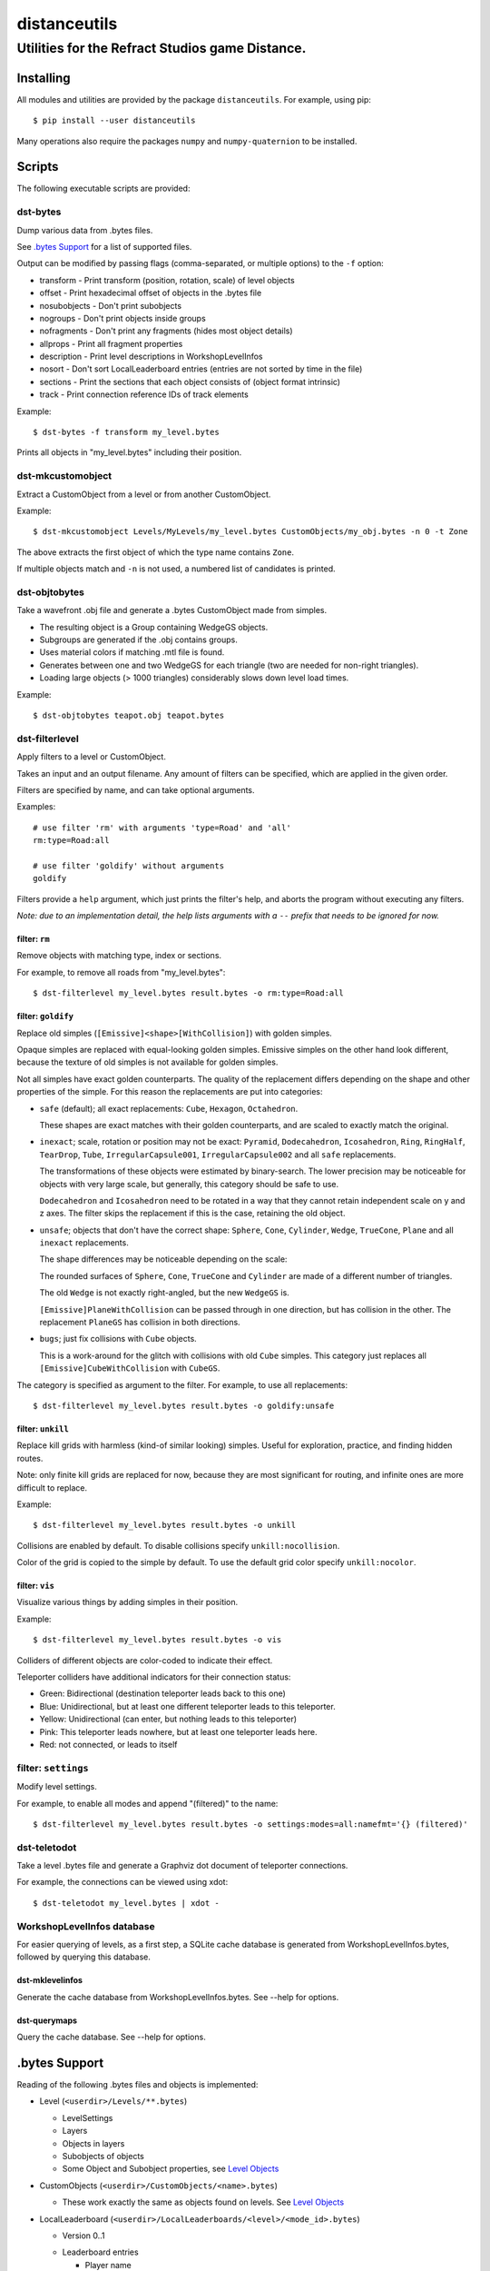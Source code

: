 *************
distanceutils
*************

Utilities for the Refract Studios game Distance.
################################################

Installing
==========

All modules and utilities are provided by the package ``distanceutils``.
For example, using pip::

  $ pip install --user distanceutils

Many operations also require the packages ``numpy`` and ``numpy-quaternion`` to
be installed.


Scripts
=======

The following executable scripts are provided:


dst-bytes
---------

Dump various data from .bytes files.

See `.bytes Support`_ for a list of supported files.

Output can be modified by passing flags (comma-separated, or multiple options)
to the ``-f`` option:

* transform - Print transform (position, rotation, scale) of level objects

* offset - Print hexadecimal offset of objects in the .bytes file

* nosubobjects - Don't print subobjects

* nogroups - Don't print objects inside groups

* nofragments - Don't print any fragments (hides most object details)

* allprops - Print all fragment properties

* description - Print level descriptions in WorkshopLevelInfos

* nosort - Don't sort LocalLeaderboard entries (entries are not sorted by time
  in the file)

* sections - Print the sections that each object consists of (object format
  intrinsic)

* track - Print connection reference IDs of track elements

Example::

  $ dst-bytes -f transform my_level.bytes

Prints all objects in "my_level.bytes" including their position.


dst-mkcustomobject
------------------

Extract a CustomObject from a level or from another CustomObject.

Example::

  $ dst-mkcustomobject Levels/MyLevels/my_level.bytes CustomObjects/my_obj.bytes -n 0 -t Zone

The above extracts the first object of which the type name contains ``Zone``.

If multiple objects match and ``-n`` is not used, a numbered list of candidates
is printed.


dst-objtobytes
--------------

Take a wavefront .obj file and generate a .bytes CustomObject made from
simples.

* The resulting object is a Group containing WedgeGS objects.

* Subgroups are generated if the .obj contains groups.

* Uses material colors if matching .mtl file is found.

* Generates between one and two WedgeGS for each triangle (two are needed for
  non-right triangles).

* Loading large objects (> 1000 triangles) considerably slows down level load
  times.

Example::

  $ dst-objtobytes teapot.obj teapot.bytes


dst-filterlevel
---------------

Apply filters to a level or CustomObject.

Takes an input and an output filename. Any amount of filters can be specified,
which are applied in the given order.

Filters are specified by name, and can take optional arguments.

Examples::

  # use filter 'rm' with arguments 'type=Road' and 'all'
  rm:type=Road:all

  # use filter 'goldify' without arguments
  goldify

Filters provide a ``help`` argument, which just prints the filter's help, and
aborts the program without executing any filters.

*Note: due to an implementation detail, the help lists arguments with a* ``--``
*prefix that needs to be ignored for now.*


filter: ``rm``
''''''''''''''

Remove objects with matching type, index or sections.

For example, to remove all roads from "my_level.bytes"::

  $ dst-filterlevel my_level.bytes result.bytes -o rm:type=Road:all


filter: ``goldify``
'''''''''''''''''''

Replace old simples (``[Emissive]<shape>[WithCollision]``) with golden simples.

Opaque simples are replaced with equal-looking golden simples. Emissive simples
on the other hand look different, because the texture of old simples is not
available for golden simples.

Not all simples have exact golden counterparts. The quality of the replacement
differs depending on the shape and other properties of the simple. For this
reason the replacements are put into categories:

* ``safe`` (default); all exact replacements:
  ``Cube``, ``Hexagon``, ``Octahedron``.

  These shapes are exact matches with their golden counterparts, and are
  scaled to exactly match the original.

* ``inexact``; scale, rotation or position may not be exact:
  ``Pyramid``, ``Dodecahedron``, ``Icosahedron``, ``Ring``, ``RingHalf``,
  ``TearDrop``, ``Tube``, ``IrregularCapsule001``, ``IrregularCapsule002``
  and all ``safe`` replacements.

  The transformations of these objects were estimated by binary-search. The
  lower precision may be noticeable for objects with very large scale, but
  generally, this category should be safe to use.

  ``Dodecahedron`` and ``Icosahedron`` need to be rotated in a way that they
  cannot retain independent scale on y and z axes. The filter skips the
  replacement if this is the case, retaining the old object.

* ``unsafe``; objects that don't have the correct shape:
  ``Sphere``, ``Cone``, ``Cylinder``, ``Wedge``, ``TrueCone``, ``Plane`` and
  all ``inexact`` replacements.

  The shape differences may be noticeable depending on the scale:

  The rounded surfaces of ``Sphere``, ``Cone``, ``TrueCone`` and ``Cylinder``
  are made of a different number of triangles.

  The old ``Wedge`` is not exactly right-angled, but the new ``WedgeGS`` is.

  ``[Emissive]PlaneWithCollision`` can be passed through in one direction, but
  has collision in the other. The replacement ``PlaneGS`` has collision in both
  directions.

* ``bugs``; just fix collisions with ``Cube`` objects.

  This is a work-around for the glitch with collisions with  old ``Cube``
  simples. This category just replaces all ``[Emissive]CubeWithCollision``
  with ``CubeGS``.

The category is specified as argument to the filter. For example, to use all
replacements::

  $ dst-filterlevel my_level.bytes result.bytes -o goldify:unsafe


filter: ``unkill``
''''''''''''''''''

Replace kill grids with harmless (kind-of similar looking) simples. Useful for
exploration, practice, and finding hidden routes.

Note: only finite kill grids are replaced for now, because they are most
significant for routing, and infinite ones are more difficult to replace.

Example::

  $ dst-filterlevel my_level.bytes result.bytes -o unkill

Collisions are enabled by default. To disable collisions specify
``unkill:nocollision``.

Color of the grid is copied to the simple by default. To use the default grid
color specify ``unkill:nocolor``.


filter: ``vis``
'''''''''''''''

Visualize various things by adding simples in their position.

Example::

  $ dst-filterlevel my_level.bytes result.bytes -o vis

Colliders of different objects are color-coded to indicate their effect.

Teleporter colliders have additional indicators for their connection status:

* Green: Bidirectional (destination teleporter leads back to this one)

* Blue: Unidirectional, but at least one different teleporter leads to this
  teleporter.

* Yellow: Unidirectional (can enter, but nothing leads to this teleporter)

* Pink: This teleporter leads nowhere, but at least one teleporter leads here.

* Red: not connected, or leads to itself


filter: ``settings``
--------------------

Modify level settings.

For example, to enable all modes and append "(filtered)" to the name::

  $ dst-filterlevel my_level.bytes result.bytes -o settings:modes=all:namefmt='{} (filtered)'


dst-teletodot
-------------

Take a level .bytes file and generate a Graphviz dot document of teleporter
connections.

For example, the connections can be viewed using xdot::

  $ dst-teletodot my_level.bytes | xdot -


WorkshopLevelInfos database
---------------------------

For easier querying of levels, as a first step, a SQLite cache database is
generated from WorkshopLevelInfos.bytes, followed by querying this database.


dst-mklevelinfos
''''''''''''''''

Generate the cache database from WorkshopLevelInfos.bytes. See --help for
options.


dst-querymaps
'''''''''''''

Query the cache database. See --help for options.


_`.bytes Support`
=================

Reading of the following .bytes files and objects is implemented:


* Level (``<userdir>/Levels/**.bytes``)

  * LevelSettings

  * Layers

  * Objects in layers

  * Subobjects of objects

  * Some Object and Subobject properties, see `Level Objects`_

* CustomObjects (``<userdir>/CustomObjects/<name>.bytes``)

  * These work exactly the same as objects found on levels. See `Level Objects`_

* LocalLeaderboard (``<userdir>/LocalLeaderboards/<level>/<mode_id>.bytes``)

  - Version 0..1

  * Leaderboard entries

    * Player name

    * Time

    * Replay ID

* Replay (``<userdir>/LocalLeaderboards/<level>/<mode_id>_<replay_id>.bytes``)

  - Version 0..4

  * Player name

  * Steam profile ID (version 1..4)

  * Finish time (version 0 and 2..4)

  * Replay duration (version 2..4)

  * Car name

  * Car colors

* LevelInfos (``<userdir>/Settings/LevelInfos.bytes``)

  * Level Entries

    * Level name

    * Level unique identifier (path in ``<userdir>/Levels/``)

    * Level file base name

    * Enabled modes

    * Medal times and scores

* WorkshopLevelInfos (``<userdir>/Levels/WorkshopLevels/WorkshopLevelInfos.bytes``)

  * Workshop level entries

    * Steam workshop entry ID

    * Workshop title

    * Workshop description

    * Update and published date

    * Workshop tags

    * Author steam user ID

    * Author steam user name

    * Level unique identifier (path within ``<Userdir>/Levels/``, always starts with ``WorkshopLevels/``)

    * Published by this steam user

    * Number of upvotes and downvotes

    * Rating by this steam user (None/Positive/Negative)

* ProfileProgress (``<userdir>/Profiles/Progress/<name>.bytes``)

  * Level progress entries

    * Level unique identifier

    * Completion for each mode (unplayed/started/finished/medal)

    * Time/Score for each mode

  * List of unlocked official levels

  * List of found stunt tricks

  * List of unlocked adventure stages

  * Most user statistics displayed in garage menu

  * Found Trackmogrify modifiers


_`Level Objects`
----------------

* LevelSettings

  - Version 0..9

  * Level name

  * Medal times and scores

  * Enabled game modes

  * Enabled/disabled abilities (version 1..9)

  * Difficulty (version 2..9)

  * Music ID

  * Skybox name (version 0..3)

* Layers

  * Flags (Active, Frozen, Visible)

  * Layer name

  * Object list


Various Level Objects
'''''''''''''''''''''

* Any object

  * Object type

  * transform (position, rotation, scale)

  * Subobjects (game intrinsics, not necessarily visible in level editor)

* Group

  * Grouped objects

  * Custom name

* WorldText

  * Text

* InfoDisplayBox

  * Text #0..4

* CarScreenTextDecodeTrigger

  * Text and time text

  * Other miscellaneous trigger properties

* GravityTrigger

  * Disable gravity

  * Drag scale

  * Angular drag scale

  * Music ID

  * One time trigger

  * Reset before trigger

  * Disable music trigger

* ForceZoneBox

  * Custom name

  * Force direction

  * Global force

  * Force type

  * Gravity magnitude

  * Disable global gravity

  * Wind speed

  * Drag multiplier

* EnableAbilitiesBox

  * Enabled abilities (Enable Flying, Jumping, Boosting, JetRotating)


Subobjects
''''''''''

Some level objects have subobjects which in turn contain more information about
the object. Some are unnoticeable game intrinsics, some are visible in the
properties pane in the editor.

* Any subobject

  * Subobject type

  * transform (position, rotation, scale; mostly unset)

  * Subobjects (Subobjects can have subobjects too)

* Teleporter (Found on anything with teleporter properties like actual
  Teleporter, TeleporterVirus, VirusSpiritSpawner, etc. and even EmpireStart/EndZone)

  * Link ID

  * Destination ("Teleports to")

  * Trigger checkpoint (true/false)

* WinLogic (found on EmpireEndZone/EmpireEndZoneSimple)

  * DelayBeforeBroadcast


Writing objects
---------------

Most objects read from a file can be written as-is to a different file. Some
properties reference absolute offsets within the file, which are rewritten
automatically.

Additionally .bytes files contain a lot of IDs that need to be consistent
within a file. If an ID occurs multiple times in a single file, it cannot be
loaded (with varying effects). This means that extracting objects from one file
works fine, but duplicating objects or merging objects from different files
leads to errors when loading the level.


These objects can be generated:

* Group

* GoldenSimple (any non-spline golden simple)

The following properties can be modified:

* any level object

  * transform (position, rotation, scale)

  * Subobjects

* Group

  * Grouped objects

  * Group name

* GoldenSimple

  * type (Specifies which golden simple to generate: ``SphereGS`` generates a
    sphere. Splines are not supported.)

  * Material/Emit/Reflect/Spec color

  * Texture scale

  * Texture offset

  * Image/Emit index

  * Flip texture UV

  * World mapped

  * Disable diffuse

  * Disable bump

  * Bump strength

  * Disable reflect

  * Disable collision

  * Additive transparency

  * Multiplicative transparency

  * Invert emit

